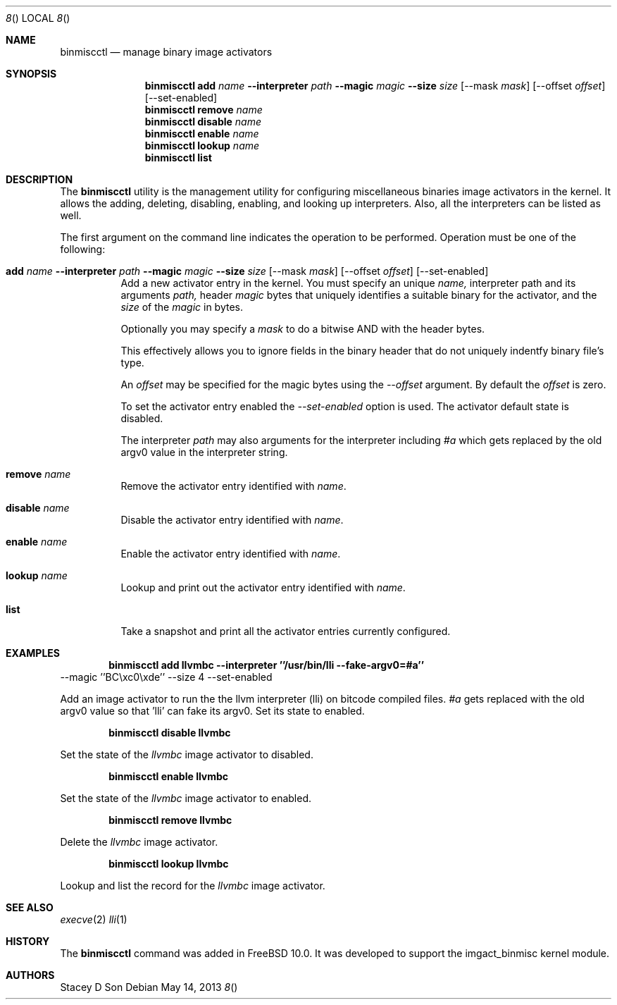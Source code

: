 .\"-
.\" Copyright (c) 2013 Stacey D. Son
.\" All rights reserved.
.\"
.\" Redistribution and use in source and binary forms, with or without
.\" modification, are permitted provided that the following conditions
.\" are met:
.\" 1. Redistributions of source code must retain the above copyright
.\"    notice, this list of conditions and the following disclaimer.
.\" 2. Redistributions in binary form must reproduce the above copyright
.\"    notice, this list of conditions and the following disclaimer in the
.\"    documentation and/or other materials provided with the distribution.
.\"
.\" THIS SOFTWARE IS PROVIDED BY THE AUTHOR AND CONTRIBUTORS ``AS IS'' AND
.\" ANY EXPRESS OR IMPLIED WARRANTIES, INCLUDING, BUT NOT LIMITED TO, THE
.\" IMPLIED WARRANTIES OF MERCHANTABILITY AND FITNESS FOR A PARTICULAR PURPOSE
.\" ARE DISCLAIMED.  IN NO EVENT SHALL THE AUTHOR OR CONTRIBUTORS BE LIABLE
.\" FOR ANY DIRECT, INDIRECT, INCIDENTAL, SPECIAL, EXEMPLARY, OR CONSEQUENTIAL
.\" DAMAGES (INCLUDING, BUT NOT LIMITED TO, PROCUREMENT OF SUBSTITUTE GOODS
.\" OR SERVICES; LOSS OF USE, DATA, OR PROFITS; OR BUSINESS INTERRUPTION)
.\" HOWEVER CAUSED AND ON ANY THEORY OF LIABILITY, WHETHER IN CONTRACT, STRICT
.\" LIABILITY, OR TORT (INCLUDING NEGLIGENCE OR OTHERWISE) ARISING IN ANY WAY
.\" OUT OF THE USE OF THIS SOFTWARE, EVEN IF ADVISED OF THE POSSIBILITY OF
.\" SUCH DAMAGE.
.\"
.\" $FreeBSD$
.\"
.\" Support for miscellaneous binary image activators
.\"
.Dd May 14, 2013 
.Dt 8 
.Os
.Sh NAME
.Nm binmiscctl
.Nd manage binary image activators
.Sh SYNOPSIS
.Nm
.Cm add
.Ar name
.Cm --interpreter 
.Ar path
.Cm --magic 
.Ar magic
.Cm --size
.Ar size
.Op --mask Ar mask 
.Op --offset Ar offset 
.Op --set-enabled
.Nm
.Cm remove
.Ar name
.Nm
.Cm disable
.Ar name
.Nm
.Cm enable
.Ar name
.Nm
.Cm lookup
.Ar name
.Nm
.Cm list
.Sh DESCRIPTION
The
.Nm
utility
is the management utility for configuring miscellaneous binaries image
activators in the kernel.  It allows the adding, deleting, disabling,
enabling, and looking up interpreters. Also, all the interpreters can
be listed as well.
.Pp
The first argument on the command line indicates the operation to be
performed.
Operation must be one of the following:
.Bl -tag -width indent
.It Xo
.Cm add
.Ar name
.Cm --interpreter 
.Ar path
.Cm --magic
.Ar magic
.Cm --size
.Ar size
.Op --mask Ar mask
.Op --offset Ar offset
.Op --set-enabled
.Xc
Add a new activator entry in the kernel.  You must specify an
unique
.Ar name,
interpreter path and its arguments 
.Ar path,
header
.Ar magic
bytes that uniquely identifies a suitable binary for the activator,
and the
.Ar size
of the
.Ar magic
in bytes.
.Pp
Optionally you may specify a
.Ar mask
to do a bitwise AND with the header bytes.

This effectively allows you to ignore fields in the binary header that
do not uniquely indentfy binary file's type.
.Pp
An
.Ar offset
may be specified for the magic bytes using the
.Ar --offset
argument.  By default the
.Ar offset
is zero.
.Pp
To set the activator entry enabled the
.Ar --set-enabled
option is used.  The activator default state is disabled.
.Pp
The interpreter
.Ar path
may also arguments for the interpreter including 
.Ar #a
which gets replaced by the old argv0 value in the interpreter string.
.It Cm remove Ar name
Remove the activator entry identified with
.Ar name .
.It Cm disable Ar name
Disable the activator entry identified with
.Ar name .
.It Cm enable Ar name
Enable the activator entry identified with
.Ar name .
.It Cm lookup Ar name
Lookup and print out the activator entry identified with
.Ar name .
.It Cm list 
Take a snapshot and print all the activator entries currently configured.
.El
.Sh EXAMPLES
.Dl binmiscctl add llvmbc --interpreter ''/usr/bin/lli --fake-argv0=#a''
--magic ''BC\\xc0\\xde''
--size 4 --set-enabled
.Pp
Add an image activator to run the the llvm interpreter (lli) on bitcode
compiled files.
.Ar #a
gets replaced with the old argv0 value so that 'lli' can fake its argv0.
Set its state to enabled.
.Pp
.Dl binmiscctl disable llvmbc
.Pp
Set the state of the 
.Ar llvmbc
image activator to disabled.
.Pp
.Dl binmiscctl enable llvmbc 
.Pp
Set the state of the 
.Ar llvmbc
image activator to enabled.
.Pp
.Dl binmiscctl remove llvmbc 
.Pp
Delete the
.Ar llvmbc
image activator.
.Pp
.Dl binmiscctl lookup llvmbc 
.Pp
Lookup and list the record for the
.Ar llvmbc
image activator.
.Sh SEE ALSO
.Xr execve 2
.Xr lli 1
.Sh HISTORY
The
.Cm binmiscctl
command was added in
.Fx 10.0 .
It was developed to support the imgact_binmisc kernel module.
.Sh AUTHORS
Stacey D Son
